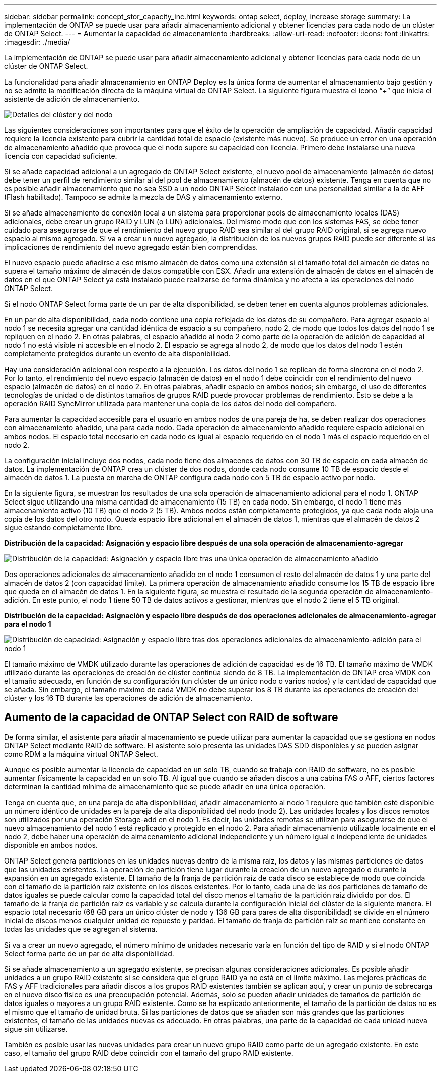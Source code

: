 ---
sidebar: sidebar 
permalink: concept_stor_capacity_inc.html 
keywords: ontap select, deploy, increase storage 
summary: La implementación de ONTAP se puede usar para añadir almacenamiento adicional y obtener licencias para cada nodo de un clúster de ONTAP Select. 
---
= Aumentar la capacidad de almacenamiento
:hardbreaks:
:allow-uri-read: 
:nofooter: 
:icons: font
:linkattrs: 
:imagesdir: ./media/


[role="lead"]
La implementación de ONTAP se puede usar para añadir almacenamiento adicional y obtener licencias para cada nodo de un clúster de ONTAP Select.

La funcionalidad para añadir almacenamiento en ONTAP Deploy es la única forma de aumentar el almacenamiento bajo gestión y no se admite la modificación directa de la máquina virtual de ONTAP Select. La siguiente figura muestra el icono “+” que inicia el asistente de adición de almacenamiento.

image:ST_05.jpg["Detalles del clúster y del nodo"]

Las siguientes consideraciones son importantes para que el éxito de la operación de ampliación de capacidad. Añadir capacidad requiere la licencia existente para cubrir la cantidad total de espacio (existente más nuevo). Se produce un error en una operación de almacenamiento añadido que provoca que el nodo supere su capacidad con licencia. Primero debe instalarse una nueva licencia con capacidad suficiente.

Si se añade capacidad adicional a un agregado de ONTAP Select existente, el nuevo pool de almacenamiento (almacén de datos) debe tener un perfil de rendimiento similar al del pool de almacenamiento (almacén de datos) existente. Tenga en cuenta que no es posible añadir almacenamiento que no sea SSD a un nodo ONTAP Select instalado con una personalidad similar a la de AFF (Flash habilitado). Tampoco se admite la mezcla de DAS y almacenamiento externo.

Si se añade almacenamiento de conexión local a un sistema para proporcionar pools de almacenamiento locales (DAS) adicionales, debe crear un grupo RAID y LUN (o LUN) adicionales. Del mismo modo que con los sistemas FAS, se debe tener cuidado para asegurarse de que el rendimiento del nuevo grupo RAID sea similar al del grupo RAID original, si se agrega nuevo espacio al mismo agregado. Si va a crear un nuevo agregado, la distribución de los nuevos grupos RAID puede ser diferente si las implicaciones de rendimiento del nuevo agregado están bien comprendidas.

El nuevo espacio puede añadirse a ese mismo almacén de datos como una extensión si el tamaño total del almacén de datos no supera el tamaño máximo de almacén de datos compatible con ESX. Añadir una extensión de almacén de datos en el almacén de datos en el que ONTAP Select ya está instalado puede realizarse de forma dinámica y no afecta a las operaciones del nodo ONTAP Select.

Si el nodo ONTAP Select forma parte de un par de alta disponibilidad, se deben tener en cuenta algunos problemas adicionales.

En un par de alta disponibilidad, cada nodo contiene una copia reflejada de los datos de su compañero. Para agregar espacio al nodo 1 se necesita agregar una cantidad idéntica de espacio a su compañero, nodo 2, de modo que todos los datos del nodo 1 se repliquen en el nodo 2. En otras palabras, el espacio añadido al nodo 2 como parte de la operación de adición de capacidad al nodo 1 no está visible ni accesible en el nodo 2. El espacio se agrega al nodo 2, de modo que los datos del nodo 1 estén completamente protegidos durante un evento de alta disponibilidad.

Hay una consideración adicional con respecto a la ejecución. Los datos del nodo 1 se replican de forma síncrona en el nodo 2. Por lo tanto, el rendimiento del nuevo espacio (almacén de datos) en el nodo 1 debe coincidir con el rendimiento del nuevo espacio (almacén de datos) en el nodo 2. En otras palabras, añadir espacio en ambos nodos; sin embargo, el uso de diferentes tecnologías de unidad o de distintos tamaños de grupos RAID puede provocar problemas de rendimiento. Esto se debe a la operación RAID SyncMirror utilizada para mantener una copia de los datos del nodo del compañero.

Para aumentar la capacidad accesible para el usuario en ambos nodos de una pareja de ha, se deben realizar dos operaciones con almacenamiento añadido, una para cada nodo. Cada operación de almacenamiento añadido requiere espacio adicional en ambos nodos. El espacio total necesario en cada nodo es igual al espacio requerido en el nodo 1 más el espacio requerido en el nodo 2.

La configuración inicial incluye dos nodos, cada nodo tiene dos almacenes de datos con 30 TB de espacio en cada almacén de datos. La implementación de ONTAP crea un clúster de dos nodos, donde cada nodo consume 10 TB de espacio desde el almacén de datos 1. La puesta en marcha de ONTAP configura cada nodo con 5 TB de espacio activo por nodo.

En la siguiente figura, se muestran los resultados de una sola operación de almacenamiento adicional para el nodo 1. ONTAP Select sigue utilizando una misma cantidad de almacenamiento (15 TB) en cada nodo. Sin embargo, el nodo 1 tiene más almacenamiento activo (10 TB) que el nodo 2 (5 TB). Ambos nodos están completamente protegidos, ya que cada nodo aloja una copia de los datos del otro nodo. Queda espacio libre adicional en el almacén de datos 1, mientras que el almacén de datos 2 sigue estando completamente libre.

*Distribución de la capacidad: Asignación y espacio libre después de una sola operación de almacenamiento-agregar*

image:ST_06.jpg["Distribución de la capacidad: Asignación y espacio libre tras una única operación de almacenamiento añadido"]

Dos operaciones adicionales de almacenamiento añadido en el nodo 1 consumen el resto del almacén de datos 1 y una parte del almacén de datos 2 (con capacidad límite). La primera operación de almacenamiento añadido consume los 15 TB de espacio libre que queda en el almacén de datos 1. En la siguiente figura, se muestra el resultado de la segunda operación de almacenamiento-adición. En este punto, el nodo 1 tiene 50 TB de datos activos a gestionar, mientras que el nodo 2 tiene el 5 TB original.

*Distribución de la capacidad: Asignación y espacio libre después de dos operaciones adicionales de almacenamiento-agregar para el nodo 1*

image:ST_07.jpg["Distribución de capacidad: Asignación y espacio libre tras dos operaciones adicionales de almacenamiento-adición para el nodo 1"]

El tamaño máximo de VMDK utilizado durante las operaciones de adición de capacidad es de 16 TB. El tamaño máximo de VMDK utilizado durante las operaciones de creación de clúster continúa siendo de 8 TB. La implementación de ONTAP crea VMDK con el tamaño adecuado, en función de su configuración (un clúster de un único nodo o varios nodos) y la cantidad de capacidad que se añada. Sin embargo, el tamaño máximo de cada VMDK no debe superar los 8 TB durante las operaciones de creación del clúster y los 16 TB durante las operaciones de adición de almacenamiento.



== Aumento de la capacidad de ONTAP Select con RAID de software

De forma similar, el asistente para añadir almacenamiento se puede utilizar para aumentar la capacidad que se gestiona en nodos ONTAP Select mediante RAID de software. El asistente solo presenta las unidades DAS SDD disponibles y se pueden asignar como RDM a la máquina virtual ONTAP Select.

Aunque es posible aumentar la licencia de capacidad en un solo TB, cuando se trabaja con RAID de software, no es posible aumentar físicamente la capacidad en un solo TB. Al igual que cuando se añaden discos a una cabina FAS o AFF, ciertos factores determinan la cantidad mínima de almacenamiento que se puede añadir en una única operación.

Tenga en cuenta que, en una pareja de alta disponibilidad, añadir almacenamiento al nodo 1 requiere que también esté disponible un número idéntico de unidades en la pareja de alta disponibilidad del nodo (nodo 2). Las unidades locales y los discos remotos son utilizados por una operación Storage-add en el nodo 1. Es decir, las unidades remotas se utilizan para asegurarse de que el nuevo almacenamiento del nodo 1 está replicado y protegido en el nodo 2. Para añadir almacenamiento utilizable localmente en el nodo 2, debe haber una operación de almacenamiento adicional independiente y un número igual e independiente de unidades disponible en ambos nodos.

ONTAP Select genera particiones en las unidades nuevas dentro de la misma raíz, los datos y las mismas particiones de datos que las unidades existentes. La operación de partición tiene lugar durante la creación de un nuevo agregado o durante la expansión en un agregado existente. El tamaño de la franja de partición raíz de cada disco se establece de modo que coincida con el tamaño de la partición raíz existente en los discos existentes. Por lo tanto, cada una de las dos particiones de tamaño de datos iguales se puede calcular como la capacidad total del disco menos el tamaño de la partición raíz dividido por dos. El tamaño de la franja de partición raíz es variable y se calcula durante la configuración inicial del clúster de la siguiente manera. El espacio total necesario (68 GB para un único clúster de nodo y 136 GB para pares de alta disponibilidad) se divide en el número inicial de discos menos cualquier unidad de repuesto y paridad. El tamaño de franja de partición raíz se mantiene constante en todas las unidades que se agregan al sistema.

Si va a crear un nuevo agregado, el número mínimo de unidades necesario varía en función del tipo de RAID y si el nodo ONTAP Select forma parte de un par de alta disponibilidad.

Si se añade almacenamiento a un agregado existente, se precisan algunas consideraciones adicionales. Es posible añadir unidades a un grupo RAID existente si se considera que el grupo RAID ya no está en el límite máximo. Las mejores prácticas de FAS y AFF tradicionales para añadir discos a los grupos RAID existentes también se aplican aquí, y crear un punto de sobrecarga en el nuevo disco físico es una preocupación potencial. Además, solo se pueden añadir unidades de tamaños de partición de datos iguales o mayores a un grupo RAID existente. Como se ha explicado anteriormente, el tamaño de la partición de datos no es el mismo que el tamaño de unidad bruta. Si las particiones de datos que se añaden son más grandes que las particiones existentes, el tamaño de las unidades nuevas es adecuado. En otras palabras, una parte de la capacidad de cada unidad nueva sigue sin utilizarse.

También es posible usar las nuevas unidades para crear un nuevo grupo RAID como parte de un agregado existente. En este caso, el tamaño del grupo RAID debe coincidir con el tamaño del grupo RAID existente.

